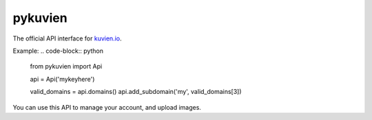 pykuvien
========

The official API interface for `kuvien.io <https://kuvien.io>`_.

Example:
.. code-block:: python

  from pykuvien import Api

  api = Api('mykeyhere')

  valid_domains = api.domains()
  api.add_subdomain('my', valid_domains[3])


You can use this API to manage your account, and upload images.


